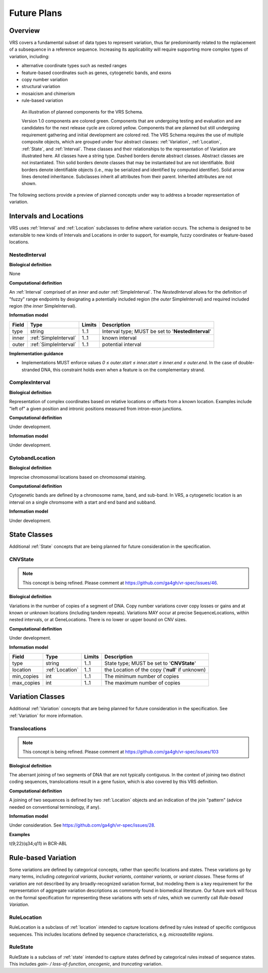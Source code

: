 .. _future-plans:

Future Plans
!!!!!!!!!!!!

Overview
@@@@@@@@

VRS covers a fundamental subset of data types to represent
variation, thus far predominantly related to the replacement of a
subsequence in a reference sequence. Increasing its applicability will
require supporting more complex types of variation, including:

* alternative coordinate types such as nested ranges
* feature-based coordinates such as genes, cytogenetic bands, and exons
* copy number variation
* structural variation
* mosaicism and chimerism
* rule-based variation

.. figure:: ../images/schema-future.png

   An illustration of planned components for the VRS Schema.

   Version 1.0 components are colored green. Components that are
   undergoing testing and evaluation and are candidates for the next
   release cycle are colored yellow. Components that are planned but
   still undergoing requirement gathering and initial development are
   colored red. The VRS Schema requires the use of multiple composite
   objects, which are grouped under four abstract classes:
   :ref:`Variation`, :ref:`Location`, :ref:`State`, and
   :ref:`Interval`. These classes and their relationships to the
   representation of Variation are illustrated here. All classes have
   a string type. Dashed borders denote abstract classes. Abstract
   classes are not instantiated. Thin solid borders denote classes
   that may be instantiated but are not identifiable. Bold borders
   denote identifiable objects (i.e., may be serialized and identified
   by computed identifier). Solid arrow lines denoted
   inheritance. Subclasses inherit all attributes from their
   parent. Inherited attributes are not shown.

The following sections provide a preview of planned concepts under way
to address a broader representation of variation.


.. _planned-locations:

Intervals and Locations
@@@@@@@@@@@@@@@@@@@@@@@

VRS uses :ref:`Interval` and :ref:`Location` subclasses to define
where variation occurs.  The schema is designed to be extensible to
new kinds of Intervals and Locations in order to support, for example,
fuzzy coordinates or feature-based locations.


NestedInterval
##############

**Biological definition**

None

**Computational definition**

An :ref:`Interval` comprised of an *inner* and *outer*
:ref:`SimpleInterval`. The *NestedInterval* allows for the definition
of "fuzzy" range endpoints by designating a potentially included
region (the *outer* SimpleInterval) and required included region (the
*inner* SimpleInterval).

**Information model**

.. list-table::
   :class: reece-wrap
   :header-rows: 1
   :align: left
   :widths: auto

   * - Field
     - Type
     - Limits
     - Description
   * - type
     - string
     - 1..1
     - Interval type; MUST be set to '**NestedInterval**'
   * - inner
     - :ref:`SimpleInterval`
     - 1..1
     - known interval
   * - outer
     - :ref:`SimpleInterval`
     - 1..1
     - potential interval

**Implementation guidance**

* Implementations MUST enforce values `0 ≤ outer.start ≤ inner.start ≤
  inner.end ≤ outer.end`. In the case of double-stranded DNA, this
  constraint holds even when a feature is on the complementary strand.



ComplexInterval
###############

**Biological definition**

Representation of complex coordinates based on relative locations or
offsets from a known location. Examples include "left of" a given
position and intronic positions measured from intron-exon junctions.

**Computational definition**

Under development.

**Information model**

Under development.


CytobandLocation
################

**Biological definition**

Imprecise chromosomal locations based on chromosomal staining.

**Computational definition**

Cytogenetic bands are defined by a chromosome name, band, and
sub-band. In VRS, a cytogenetic location is an interval on a
single chromsome with a start and end band and subband.

**Information model**

Under development.


.. _planned-states:

State Classes
@@@@@@@@@@@@@

Additional :ref:`State` concepts that are being planned for future
consideration in the specification.


.. _planned-cnvstate:

CNVState
########

.. note:: This concept is being refined. Please comment at https://github.com/ga4gh/vr-spec/issues/46.

**Biological definition**

Variations in the number of copies of a segment of DNA.  Copy number
variations cover copy losses or gains and at known or unknown
locations (including tandem repeats).  Variations MAY occur at precise
SequenceLocations, within nested intervals, or at GeneLocations.
There is no lower or upper bound on CNV sizes.

**Computational definition**

Under development.

**Information model**

.. list-table::
   :class: reece-wrap
   :header-rows: 1
   :align: left
   :widths: auto

   * - Field
     - Type
     - Limits
     - Description
   * - type
     - string
     - 1..1
     - State type; MUST be set to '**CNVState**'
   * - location
     - :ref:`Location`
     - 1..1
     - the Location of the copy ('**null**' if unknown)
   * - min_copies
     - int
     - 1..1
     - The minimum number of copies
   * - max_copies
     - int
     - 1..1
     - The maximum number of copies


.. _planned-variation:

Variation Classes
@@@@@@@@@@@@@@@@@

Additional :ref:`Variation` concepts that are being planned for future
consideration in the specification. See :ref:`Variation` for more
information.


Translocations
##############

.. note:: This concept is being refined. Please comment at https://github.com/ga4gh/vr-spec/issues/103

**Biological definition**

The aberrant joining of two segments of DNA that are not typically
contiguous.  In the context of joining two distinct coding sequences,
translocations result in a gene fusion, which is also covered by this
VRS definition.

**Computational definition**

A joining of two sequences is defined by two :ref:`Location` objects
and an indication of the join "pattern" (advice needed on conventional
terminology, if any).

**Information model**

Under consideration. See https://github.com/ga4gh/vr-spec/issues/28.

**Examples**

t(9;22)(q34;q11) in BCR-ABL


.. _planned-variation-sets:

Rule-based Variation
@@@@@@@@@@@@@@@@@@@@

Some variations are defined by categorical concepts, rather than specific
locations and states. These variations go by many terms, including
*categorical variants*, *bucket variants*, *container variants*, or
*variant classes*. These forms of variation are not described by any
broadly-recognized variation format, but modeling them is a key requirement
for the representation of aggregate variation descriptions as commonly
found in biomedical literature. Our future work will focus on the formal
specification for representing these variations with sets of rules, which
we currently call *Rule-based Variation*.

RuleLocation
############

RuleLocation is a subclass of :ref:`location` intended to capture locations
defined by rules instead of specific contiguous sequences. This includes
locations defined by sequence characteristics, e.g. *microsatellite
regions*.

RuleState
#########

RuleState is a subclass of :ref:`state` intended to capture states defined
by categorical rules instead of sequence states. This includes *gain- /
loss-of-function*, *oncogenic*, and *truncating* variation.

